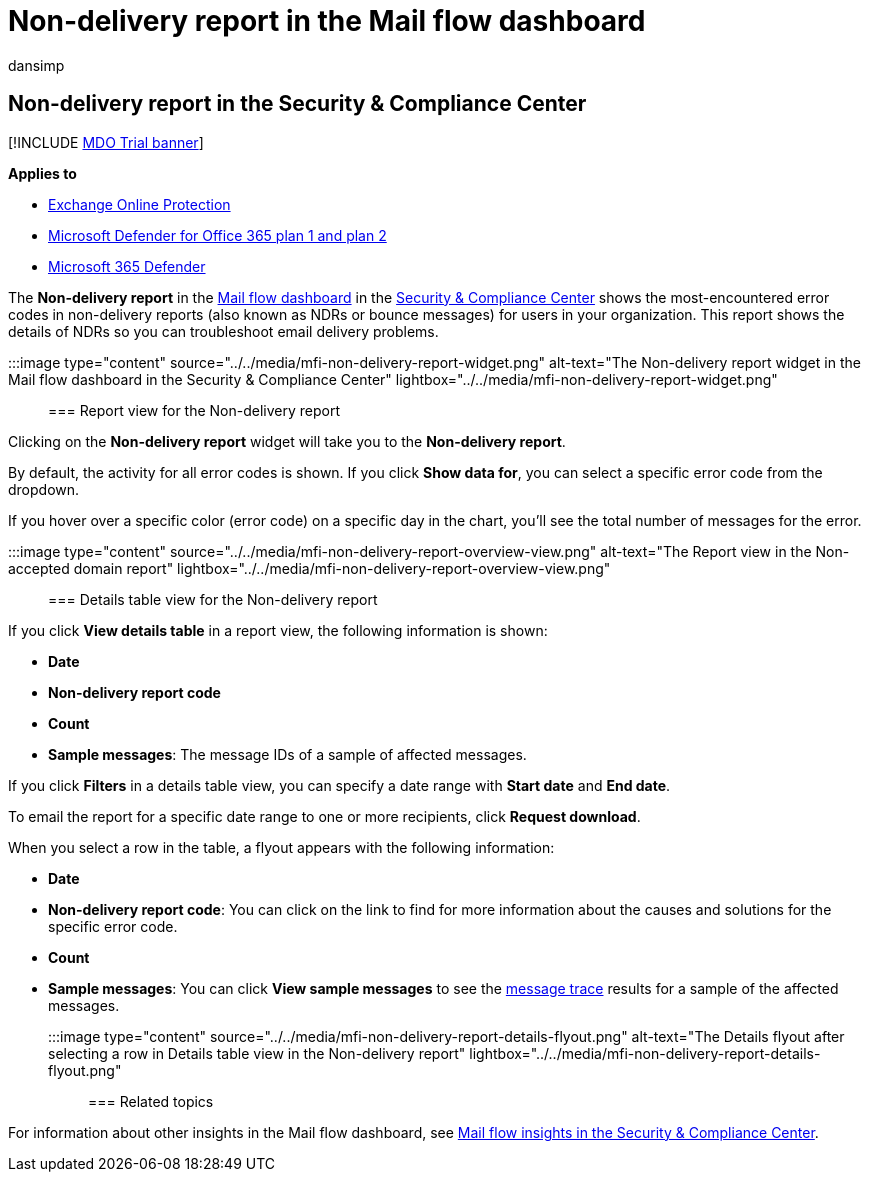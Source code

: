 = Non-delivery report in the Mail flow dashboard
:audience: ITPro
:author: dansimp
:description: Admins can learn how to use the Non-delivery details report in the Mail flow dashboard in the Security & Compliance Center to monitor the most frequently encountered error codes in non-delivery reports (also known as NDRs or bounce messages) from senders in your organization.
:f1.keywords: ["NOCSH"]
:manager: dansimp
:ms.assetid:
:ms.author: dansimp
:ms.collection: M365-security-compliance
:ms.custom: ["seo-marvel-apr2020"]
:ms.localizationpriority: medium
:ms.service: microsoft-365-security
:ms.subservice: mdo
:ms.topic: conceptual
:search.appverid: met150

== Non-delivery report in the Security & Compliance Center

[!INCLUDE xref:../includes/mdo-trial-banner.adoc[MDO Trial banner]]

*Applies to*

* xref:exchange-online-protection-overview.adoc[Exchange Online Protection]
* xref:defender-for-office-365.adoc[Microsoft Defender for Office 365 plan 1 and plan 2]
* xref:../defender/microsoft-365-defender.adoc[Microsoft 365 Defender]

The *Non-delivery report* in the xref:mail-flow-insights-v2.adoc[Mail flow dashboard] in the https://protection.office.com[Security & Compliance Center] shows the most-encountered error codes in non-delivery reports (also known as NDRs or bounce messages) for users in your organization.
This report shows the details of NDRs so you can troubleshoot email delivery problems.

:::image type="content" source="../../media/mfi-non-delivery-report-widget.png" alt-text="The Non-delivery report widget in the Mail flow dashboard in the Security & Compliance Center" lightbox="../../media/mfi-non-delivery-report-widget.png":::

=== Report view for the Non-delivery report

Clicking on the *Non-delivery report* widget will take you to the *Non-delivery report*.

By default, the activity for all error codes is shown.
If you click *Show data for*, you can select a specific error code from the dropdown.

If you hover over a specific color (error code) on a specific day in the chart, you'll see the total number of messages for the error.

:::image type="content" source="../../media/mfi-non-delivery-report-overview-view.png" alt-text="The Report view in the Non-accepted domain report" lightbox="../../media/mfi-non-delivery-report-overview-view.png":::

=== Details table view for the Non-delivery report

If you click *View details table* in a report view, the following information is shown:

* *Date*
* *Non-delivery report code*
* *Count*
* *Sample messages*: The message IDs of a sample of affected messages.

If you click *Filters* in a details table view, you can specify a date range with *Start date* and *End date*.

To email the report for a specific date range to one or more recipients, click *Request download*.

When you select a row in the table, a flyout appears with the following information:

* *Date*
* *Non-delivery report code*: You can click on the link to find for more information about the causes and solutions for the specific error code.
* *Count*
* *Sample messages*: You can click *View sample messages* to see the xref:message-trace-scc.adoc[message trace] results for a sample of the affected messages.

:::image type="content" source="../../media/mfi-non-delivery-report-details-flyout.png" alt-text="The Details flyout after selecting a row in Details table view in the Non-delivery report" lightbox="../../media/mfi-non-delivery-report-details-flyout.png":::

=== Related topics

For information about other insights in the Mail flow dashboard, see xref:mail-flow-insights-v2.adoc[Mail flow insights in the Security & Compliance Center].
